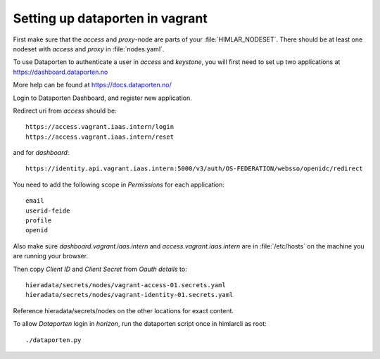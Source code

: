 ================================
Setting up dataporten in vagrant
================================

First make sure that the `access` and `proxy`-node are parts of your :file:`HIMLAR_NODESET`.
There should be at least one nodeset with `access` and `proxy` in :file:`nodes.yaml`.

To use Dataporten to authenticate a user in `access` and `keystone`, you
will first need to set up two applications at https://dashboard.dataporten.no

More help can be found at https://docs.dataporten.no/


Login to Dataporten Dashboard, and register new application.

Redirect uri from `access` should be::

  https://access.vagrant.iaas.intern/login
  https://access.vagrant.iaas.intern/reset

and for `dashboard`::

  https://identity.api.vagrant.iaas.intern:5000/v3/auth/OS-FEDERATION/websso/openidc/redirect
  
You need to add the following scope in `Permissions` for each application::

  email
  userid-feide
  profile
  openid

Also make sure `dashboard.vagrant.iaas.intern` and `access.vagrant.iaas.intern` are in
:file:`/etc/hosts` on the machine you are running your browser.

Then copy `Client ID` and `Client Secret` from `Oauth details` to::

  hieradata/secrets/nodes/vagrant-access-01.secrets.yaml
  hieradata/secrets/nodes/vagrant-identity-01.secrets.yaml

Reference hieradata/secrets/nodes on the other locations for exact content.

To allow `Dataporten` login in `horizon`, run the dataporten
script once in himlarcli as root::

 ./dataporten.py
